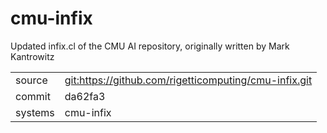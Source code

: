 * cmu-infix

Updated infix.cl of the CMU AI repository, originally written by Mark Kantrowitz

|---------+-------------------------------------------|
| source  | git:https://github.com/rigetticomputing/cmu-infix.git   |
| commit  | da62fa3  |
| systems | cmu-infix |
|---------+-------------------------------------------|

